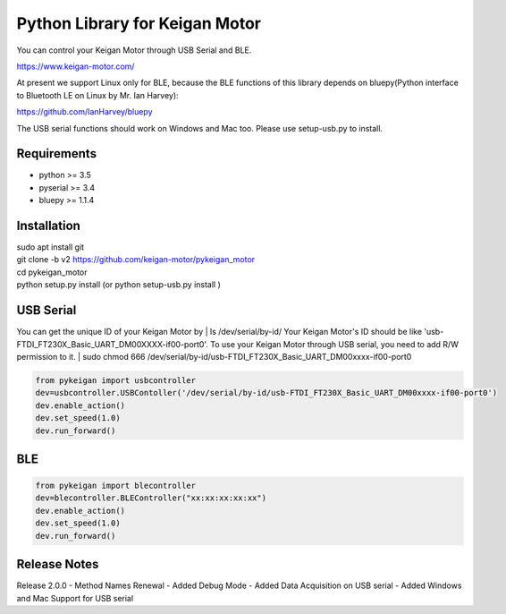 Python Library for Keigan Motor
=========================================

You can control your Keigan Motor through USB Serial and BLE.

https://www.keigan-motor.com/

At present we support Linux only for BLE, because the BLE functions of this library depends on bluepy(Python interface to Bluetooth LE on Linux by Mr. Ian Harvey):

https://github.com/IanHarvey/bluepy

The USB serial functions should work on Windows and Mac too. Please use setup-usb.py to install.

Requirements
-----------
- python >= 3.5
- pyserial >= 3.4
- bluepy >= 1.1.4

Installation
-----------
| sudo apt install git
| git clone -b v2 https://github.com/keigan-motor/pykeigan_motor
| cd pykeigan_motor
| python setup.py install (or python setup-usb.py install )

USB Serial
-----------
You can get the unique ID of your Keigan Motor by
| ls /dev/serial/by-id/
Your Keigan Motor's ID should be like 'usb-FTDI_FT230X_Basic_UART_DM00XXXX-if00-port0'.
To use your Keigan Motor through USB serial, you need to add R/W permission to it.
| sudo chmod 666 /dev/serial/by-id/usb-FTDI_FT230X_Basic_UART_DM00xxxx-if00-port0

.. code-block:: python

  from pykeigan import usbcontroller
  dev=usbcontroller.USBContoller('/dev/serial/by-id/usb-FTDI_FT230X_Basic_UART_DM00xxxx-if00-port0')
  dev.enable_action()
  dev.set_speed(1.0)
  dev.run_forward()

BLE
-----------
.. code-block:: python

  from pykeigan import blecontroller
  dev=blecontroller.BLEController("xx:xx:xx:xx:xx")
  dev.enable_action()
  dev.set_speed(1.0)
  dev.run_forward()
  
Release Notes
-----------
Release 2.0.0
- Method Names Renewal
- Added Debug Mode
- Added Data Acquisition on USB serial
- Added Windows and Mac Support for USB serial
